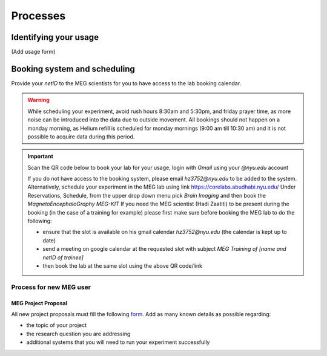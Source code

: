 ---------
Processes
---------

Identifying your usage
^^^^^^^^^^^^^^^^^^^^^^

(Add usage form)


Booking system and scheduling
^^^^^^^^^^^^^^^^^^^^^^^^^^^^^


.. mermaid::

    graph TD;
        A["🎉 <b>Experiment Finalized</b>"] -->|📩 Submit| B["🆔 <b>Provide NetID to MEG Scientists</b>"];
        B -->|🔑 Get Access| C["🔓 <b>Gain Access to MEG Booking System</b>"];

        %% Booking Process
        C --> D["🖥️ <b>Go to Booking Portal</b>"];
        D -->|🔗 Visit| E["🔗 <b><a href='https://corelabs.abudhabi.nyu.edu/dashboard.php'>MEG Booking Portal</a></b>"];
        E -->|📌 Pick| F["🧠 <b>Select Magnetoencephalography MEG - KIT</b>"];

        %% Restrictions & Warnings
        F --> G{⚠️ <b>Check Scheduling Rules</b>};
        G --❌ Avoid --> G1["⏰ <b>Rush Hours (8:30 AM - 5:30 PM)</b>"];
        G --❌ Avoid --> G2["🛑 <b>Monday Morning (9:00 - 10:30 AM) - Helium Refill</b>"];
        G --❌ Avoid --> G3["🕌 <b>Friday Prayer Time</b>"];

        %% Decision: Does the user need a scientist?
        F --> I{👨‍🔬 <b>Need MEG Scientist Assistance?</b>};
        I -- No --> L["✅ <b>Book Lab at Desired Slot</b>"];
        I -- Yes --> J["📅 <b>Check Availability on Their Calendar</b>"];
        J --> K["📧 <b>Send Google Calendar Invite</b>"];
        K -->|Meeting Subject: MEG Training of Name & NetID| L;

        %% Decide Whether to Book Hadi or Haidee
        I --> M["🔗 <b><a href='https://meg-pipeline.readthedocs.io/en/latest/1-systems/5-team.html'>Who to Book? Responsibilities</a></b>"];
        M -->|📧 Contact| N{📩 <b>Email Hadi or Haidee?</b>};
        N --📩 Hadi Zaatiti --> O["📧 <b><a href='mailto:hadi.zaatiti@nyu.edu'>hadi.zaatiti@nyu.edu</a></b>"];
        N --📩 Haidee Paterson --> P["📧 <b><a href='mailto:haidee.paterson@nyu.edu'>haidee.paterson@nyu.edu</a></b>"];

        %% Alternative Booking Process
        F --> R["🖥️ <b><a href='https://corelabs.abudhabi.nyu.edu/'>Alternative: Corelabs Reservations</a></b>"];

        %% Style Definitions for Enhanced Coloring
        classDef primary fill:#4CAF50,stroke:#2E7D32,color:#fff,font-weight:bold;
        classDef warning fill:#FF5722,stroke:#D84315,color:#fff,font-weight:bold;
        classDef process fill:#2196F3,stroke:#1976D2,color:#fff,font-weight:bold;
        classDef highlight fill:#FF9800,stroke:#F57C00,color:#fff,font-weight:bold;

        class A primary;
        class B,C,D,E,F,H,L,Q,R process;
        class G,G1,G2,G3 warning;
        class I,J,K,M,N,O,P highlight;



Provide your `netID` to the MEG scientists for you to have access to the lab booking calendar.


.. warning::

   While scheduling your experiment, avoid rush hours 8:30am and 5:30pm, and friday prayer time, as more noise can be introduced into the data due to outside movement.
   All bookings should not happen on a monday morning, as Helium refill is scheduled for monday mornings (9:00 am till 10:30 am)
   and it is not possible to acquire data during this period.

.. important::

    Scan the QR code below to book your lab for your usage, login with `Gmail` using your `@nyu.edu` account

    .. image:: ../graphic/meg-calendar-qr.png
        :alt: MEG Calendar QR code
        :align: center

    If you do not have access to the booking system, please email `hz3752@nyu.edu` to be added to the system.
    Alternatively, schedule your experiment in the MEG lab using link `https://corelabs.abudhabi.nyu.edu/ <https://corelabs.abudhabi.nyu.edu/>`_
    Under Reservations, Schedule, from the upper drop down menu pick `Brain Imaging` and then book the `MagnetoEncephaloGraphy MEG-KIT`
    If you need the MEG scientist (Hadi Zaatiti) to be present during the booking (in the case of a training for example) please first make sure before booking the MEG lab to do the following:

    - ensure that the slot is available on his gmail calendar `hz3752@nyu.edu` (the calendar is kept up to date)
    - send a meeting on google calendar at the requested slot with subject `MEG Training of [name and netID of trainee]`
    - then book the lab at the same slot using the above QR code/link








Process for new MEG user
========================



MEG Project Proposal
--------------------


All new project proposals must fill the following `form <https://docs.google.com/forms/d/e/1FAIpQLSeZb8tCBbH5FVo9E0uZn7FMjXzXNtYjC6s5Ln1gh_sofFSEBQ/viewform?usp=sharing>`_.
Add as many known details as possible regarding:

- the topic of your project
- the research question you are addressing
- additional systems that you will need to run your experiment successfully

.. mermaid::

    graph TD;
        A[🎓 <b>User arrives at MEG lab</b>] -->|🚀 Start| B[🧪 <b>Design Experiment</b>];
        B -->|📢 Present| C[📝 <b>Present Research</b>];
        C -->|📂 Submit| D[💻 <b>Submit Draft Code via Pull Request</b>];
        D -->|🔍 Review| E[✅ <b>Code Reviewed</b>];
        E -->|🤔 Decision| F{⚖️ <b>Does Code Work?</b>};

        F --❌ No --> G[🔄 <b>Iterate & Revise Code</b>];
        G -->|📂 Resubmit| D;

        F --✅ Yes --> H[🔬 <b>Keep Testing Code</b>];
        H -->|🏆 Success| I[🎉 <b>Experiment Finalized</b>];

        %% Clickable Node for GitHub PR
        click D "https://github.com/Hzaatiti/meg-pipeline/pulls" "Visit GitHub Repository"

        %% Style Definitions
        classDef success fill:#4CAF50,stroke:#2E7D32,color:#fff;
        classDef decision fill:#FFEB3B,stroke:#FBC02D,color:#000;
        classDef process fill:#2196F3,stroke:#1976D2,color:#fff;
        classDef warning fill:#FF5722,stroke:#E64A19,color:#fff;

        class A,B,C,D,E,H process;
        class F decision;
        class G warning;
        class I success;







